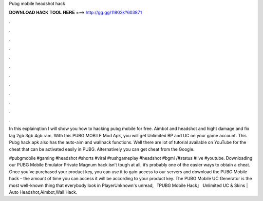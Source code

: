 Pubg mobile headshot hack



𝐃𝐎𝐖𝐍𝐋𝐎𝐀𝐃 𝐇𝐀𝐂𝐊 𝐓𝐎𝐎𝐋 𝐇𝐄𝐑𝐄 ===> http://gg.gg/11802k?603871



.



.



.



.



.



.



.



.



.



.



.



.

In this explainqtion I will show you how to hacking pubg mobile for free. Aimbot and headshot and hight damage and fix lag 2gb 3gb 4gb ram. With this PUBG MOBILE Mod Apk, you will get Unlimited BP and UC on your game account. This Pubg hack apk also has the auto-aim and wallhack functions. Well there are lot of tutorial available on YouTube for the cheat that can be activated easily in PUBG. Alternatively you can get cheat from the Google.

#pubgmobile #gaming #headshot #shorts #viral #rushgameplay #headshot #bgmi /#status #live #youtube. Downloading our PUBG Mobile Emulator Private Magnum hack isn’t tough at all, it’s probably one of the easier ways to obtain a cheat. Once you’ve purchased your product key, you can use it to gain access to our servers and download the PUBG Mobile hack – the amount of time you can access it will be according to your product key. The PUBG Mobile UC Generator is the most well-known thing that everybody look in PlayerUnknown's unread, 『PUBG Mobile Hack』 Unlimited UC & Skins | Auto Headshot,Aimbot,Wall Hack.

